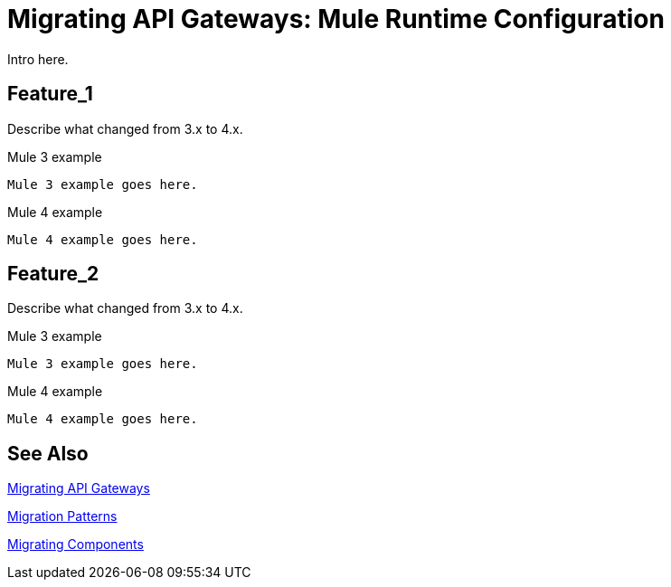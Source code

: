 // authors: Federico Balbi and Nahuel Dalla Vecchia (assigned by Eva)
= Migrating API Gateways: Mule Runtime Configuration

// Explain generally how and why things changed between Mule 3 and Mule 4.
Intro here.

== Feature_1

Describe what changed from 3.x to 4.x.

.Mule 3 example
----
Mule 3 example goes here.
----

.Mule 4 example
----
Mule 4 example goes here.
----

== Feature_2

Describe what changed from 3.x to 4.x.

.Mule 3 example
----
Mule 3 example goes here.
----

.Mule 4 example
----
Mule 4 example goes here.
----


== See Also

link:migration-api-gateways[Migrating API Gateways]

link:migration-patterns[Migration Patterns]

link:migration-components[Migrating Components]
